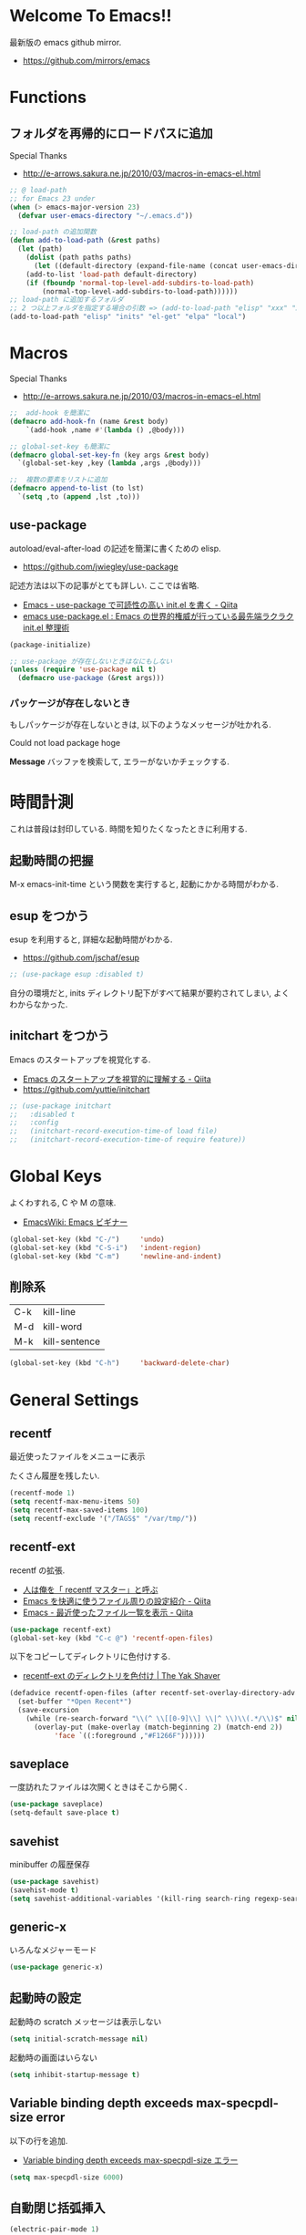 * Welcome To Emacs!!
  最新版の emacs github mirror.
  - https://github.com/mirrors/emacs

* Functions
** フォルダを再帰的にロードパスに追加
   Special Thanks
   - http://e-arrows.sakura.ne.jp/2010/03/macros-in-emacs-el.html

#+begin_src emacs-lisp
;; @ load-path
;; for Emacs 23 under
(when (> emacs-major-version 23)
  (defvar user-emacs-directory "~/.emacs.d"))

;; load-path の追加関数
(defun add-to-load-path (&rest paths)
  (let (path)
    (dolist (path paths paths)
      (let ((default-directory (expand-file-name (concat user-emacs-directory path))))
	(add-to-list 'load-path default-directory)
	(if (fboundp 'normal-top-level-add-subdirs-to-load-path)
	    (normal-top-level-add-subdirs-to-load-path))))))
;; load-path に追加するフォルダ
;; 2 つ以上フォルダを指定する場合の引数 => (add-to-load-path "elisp" "xxx" "xxx")
(add-to-load-path "elisp" "inits" "el-get" "elpa" "local")
#+end_src
* Macros
  Special Thanks
  - http://e-arrows.sakura.ne.jp/2010/03/macros-in-emacs-el.html

#+begin_src emacs-lisp
;;  add-hook を簡潔に
(defmacro add-hook-fn (name &rest body)
    `(add-hook ,name #'(lambda () ,@body)))

;; global-set-key も簡潔に
(defmacro global-set-key-fn (key args &rest body)
  `(global-set-key ,key (lambda ,args ,@body)))

;;  複数の要素をリストに追加
(defmacro append-to-list (to lst)
  `(setq ,to (append ,lst ,to)))
#+end_src

** use-package
   autoload/eval-after-load の記述を簡潔に書くための elisp.
   - https://github.com/jwiegley/use-package

   記述方法は以下の記事がとても詳しい. ここでは省略.
   - [[http://qiita.com/kai2nenobu/items/5dfae3767514584f5220][Emacs - use-package で可読性の高い init.el を書く - Qiita]]
   - [[http://rubikitch.com/2014/09/09/use-package/][emacs use-package.el : Emacs の世界的権威が行っている最先端ラクラク init.el 整理術]]

#+begin_src emacs-lisp
(package-initialize)

;; use-package が存在しないときはなにもしない
(unless (require 'use-package nil t)
  (defmacro use-package (&rest args)))
#+end_src

*** パッケージが存在しないとき
   もしパッケージが存在しないときは, 以下のようなメッセージが吐かれる.

   Could not load package hoge

   *Message* バッファを検索して, エラーがないかチェックする.

* 時間計測
  これは普段は封印している. 時間を知りたくなったときに利用する.

** 起動時間の把握
   M-x emacs-init-time という関数を実行すると, 起動にかかる時間がわかる.

** esup をつかう
   esup を利用すると, 詳細な起動時間がわかる.
   - https://github.com/jschaf/esup

#+begin_src emacs-lisp
;; (use-package esup :disabled t)
#+end_src

  自分の環境だと, inits ディレクトリ配下がすべて結果が要約されてしまい,
  よくわからなかった.

** initchart をつかう
   Emacs のスタートアップを視覚化する.
   - [[http://qiita.com/yuttie/items/0f38870817c11b2166bd][Emacs のスタートアップを視覚的に理解する - Qiita]]
   - https://github.com/yuttie/initchart

#+begin_src emacs-lisp
;; (use-package initchart 
;;   :disabled t
;;   :config
;;   (initchart-record-execution-time-of load file)
;;   (initchart-record-execution-time-of require feature))
#+end_src

* Global Keys
  よくわすれる, C や M の意味.
  - [[http://www.emacswiki.org/emacs/Emacs%e3%83%93%e3%82%ae%e3%83%8a%e3%83%bc#toc9][EmacsWiki: Emacs ビギナー]]

#+begin_src emacs-lisp
(global-set-key (kbd "C-/")     'undo)
(global-set-key (kbd "C-S-i")   'indent-region)
(global-set-key (kbd "C-m")     'newline-and-indent)
#+end_src

** 削除系

   | C-k | kill-line     |
   | M-d | kill-word     |
   | M-k | kill-sentence |

#+begin_src emacs-lisp
(global-set-key (kbd "C-h")     'backward-delete-char)
#+end_src

* General Settings
** recentf
   最近使ったファイルをメニューに表示

   たくさん履歴を残したい.

#+begin_src emacs-lisp
(recentf-mode 1)
(setq recentf-max-menu-items 50)
(setq recentf-max-saved-items 100)
(setq recentf-exclude '("/TAGS$" "/var/tmp/"))
#+end_src

** recentf-ext
   recentf の拡張.
   - [[http://d.hatena.ne.jp/rubikitch/20091224/recentf][人は俺を「 recentf マスター」と呼ぶ]]
   - [[http://qiita.com/catatsuy/items/f9fad90fa1352a4d3161][Emacs を快適に使うファイル周りの設定紹介 - Qiita]]
   - [[http://qiita.com/icb54615/items/ed8ff0ac0443e0a9c7da][Emacs - 最近使ったファイル一覧を表示 - Qiita]]
   
#+begin_src emacs-lisp
(use-package recentf-ext)
(global-set-key (kbd "C-c @") 'recentf-open-files)
#+end_src

   以下をコピーしてディレクトリに色付けする.
   - [[http://yak-shaver.blogspot.jp/2013/07/recentf-ext.html][recentf-ext のディレクトリを色付け | The Yak Shaver]]

#+begin_src emacs-lisp
(defadvice recentf-open-files (after recentf-set-overlay-directory-adv activate)
  (set-buffer "*Open Recent*")
  (save-excursion
    (while (re-search-forward "\\(^ \\[[0-9]\\] \\|^ \\)\\(.*/\\)$" nil t nil)
      (overlay-put (make-overlay (match-beginning 2) (match-end 2))
		   'face `((:foreground ,"#F1266F")))))) 
#+end_src

** saveplace
一度訪れたファイルは次開くときはそこから開く.

#+begin_src emacs-lisp
(use-package saveplace)
(setq-default save-place t)
#+end_src

** savehist
   minibuffer の履歴保存

   #+begin_src emacs-lisp
   (use-package savehist)
   (savehist-mode t)
   (setq savehist-additional-variables '(kill-ring search-ring regexp-search-ring))
   #+end_src

** generic-x
   いろんなメジャーモード

   #+begin_src emacs-lisp
   (use-package generic-x)
   #+end_src

** 起動時の設定

   起動時の scratch メッセージは表示しない

   #+begin_src emacs-lisp
   (setq initial-scratch-message nil)
   #+end_src
    
   起動時の画面はいらない
    
   #+begin_src emacs-lisp
   (setq inhibit-startup-message t)
   #+end_src

** Variable binding depth exceeds max-specpdl-size error
   以下の行を追加.

  - [[http://d.hatena.ne.jp/a666666/20100221/1266695355][Variable binding depth exceeds max-specpdl-size エラー]]

#+begin_src emacs-lisp
(setq max-specpdl-size 6000)
#+end_src

** 自動閉じ括弧挿入

#+begin_src emacs-lisp
(electric-pair-mode 1)
#+end_src

** goto どっかにとんでいく処理
   M-g の 仕様 (24.4)   goto-map は M-g にバインドされている.
   - TAB: move-to-column
   - p: previous-error
   - n: next-error
   - g: goto-line
   - c: goto-char

   参考:
   - [[http://g000001.cddddr.org/3628335601][#:g1: M-g を活用しよう]]

#+begin_src emacs-lisp
;; (global-set-key (kbd "M-g")     'goto-line)
(define-key goto-map [?b] #'browse-url-at-point)
#+end_src

* Emacs client
  server start for emacs-client
  http://d.hatena.ne.jp/syohex/20101224/1293206906

  #+begin_src emacs-lisp
  (use-package server)
  (unless (server-running-p)
    (server-start))
  #+end_src
* Tramp
こんな感じで乗り込む.

#+begin_src language
C-x C-f /ssh:username@hostname#portno:/path/to/your/directory
#+end_src

Tramp で save 時に毎回パスワードが聞かれるので, おまじない.

http://stackoverflow.com/questions/840279/passwords-in-emacs-tramp-mode-editing

#+begin_src emacs-lisp
(setq password-cache-expiry nil)
#+end_src

* Popwin
ポップアップ表示

- [[https://github.com/m2ym/popwin-el][m2ym/popwin-el]]

#+begin_src emacs-lisp
(when (use-package popwin)
  (setq helm-samewindow nil)
  (setq display-buffer-function 'popwin:display-buffer)
  (setq popwin:special-display-config '(("*compilation*" :noselect t)
					;;("helm" :regexp t :height 0.4)
					("anything" :regexp t :height 0.4)
					)))

(push '("^\*helm .+\*$" :regexp t) popwin:special-display-config)
(push '("^\*Org .+\*$" :regexp t) popwin:special-display-config)
(push '("*rspec-compilation*" :regexp t) popwin:special-display-config)
(push '("*Oz Compiler*" :regexp t) popwin:special-display-config)
(push '("^CAPTURE-.+\*.org$" :regexp t) popwin:special-display-config)
(push '("*twittering-edit*" :regexp t) popwin:special-display-config)
(push '("R data view" :regexp t) popwin:special-display-config)
;; (push '("^\*terminal<.+" :regexp t) popwin:special-display-config)

;; M-x dired-jump-other-window
(push '(dired-mode :position bottom) popwin:special-display-config)

;; M-!
(push "*Shell Command Output*" popwin:special-display-config)

 ;; M-x compile
(push '(compilation-mode :noselect t) popwin:special-display-config)

;; Direx 使わなくなったので..
;; (push '(direx:direx-mode :position left :width 40 :dedicated t)
;; popwin:special-display-config)
;; (global-set-key (kbd "C-x j") 'direx:jump-to-directory-other-window)
;; (global-set-key (kbd "C-x 4 j") 'dired-jump-other-window)

;; undo-tree
(push '(" *undo-tree*" :width 0.3 :position right) popwin:special-display-config)
#+end_src

* key-guide
  キーバインドを教えてくれる.

 - https://github.com/kai2nenobu/guide-key
 - [[http://rubikitch.com/2014/08/30/guide-key/][もう迷子にならない! 今の Emacs は自動的に次のキー操作を教えてくれるゾ!!]]

#+begin_src emacs-lisp
(use-package guide-key)
(setq guide-key/guide-key-sequence '("C-x r" "C-x 4"))
(setq guide-key/popup-window-position 'bottom)
(guide-key-mode 1)  ; Enable guide-key-mode
#+end_src

* Start Up

どうも, Elscreen が scratch を初期画面で開いてしまうようだ.

#+begin_src emacs-lisp
(defun my-startup-display-mode ()
  "Sets a fixed width (monospace) font in current buffer"
  (setq buffer-face-mode-face '(:height 1000))
  (buffer-face-mode))

(defun my-startup-display ()
  "Display startup message on buffer"
  (interactive)
  (let ((temp-buffer-show-function 'switch-to-buffer))
    (with-output-to-temp-buffer "*MyStartUpMessage*"  
;;      (princ "\n\nHello Emacs (^-^)/\nLet the Hacking Begin!\n")))
(princ "\n\nHello Emacs!!\nHappy Hacking (^-^)/\n")))
  (my-startup-display-mode)
  )

;; (defun kill-scratch ()
;;   (kill-buffer "*scratch*"))
;; (add-hook 'after-init-hook 'kill-scratch t)
(add-hook 'after-init-hook 'my-startup-display)
#+end_src


* netrc
  build-in のパスワード管理
  パスワード自体は ~/.netrc に書き込む. 

#+begin_src emacs-lisp
(use-package netrc)
#+end_src

* open-junk-file

#+begin_src emacs-lisp
(use-package open-junk-file)
(setq open-junk-file-format "~/tmp/%Y-%m-%d-%H%M%S.")

;; open-junk
(global-set-key (kbd "C-x j") 'open-junk-file)
(define-key goto-map [?j] 'open-junk-file)
#+end_src

* Tips
** Emacs と X のクリップポードを共有

http://tubo028.hatenablog.jp/entry/2013/09/01/142238

tramp で VM に乗り込むと, うまく動作しない.

ssh の X forwarding の設定が必要?

http://superuser.com/questions/326871/using-clipboard-through-ssh-in-vim

tramp するときだけ封印することにする. もっとうまい解決方法ないかな??

Shift+Insert でも貼り付けできるので, とりあえずはこれで回避.

#+begin_src emacs-lisp
;; (when linux-p
;;   ;; クリップボードと同期
;;   (setq interprogram-paste-function
;; 	(lambda ()
;; 	  (shell-command-to-string "xsel -p -o")))
;;   (setq interprogram-cut-function
;; 	(lambda (text &optional rest)
;; 	  (let* ((process-connection-type nil)
;; 		 (proc (start-process "xsel" "*Messages*" "xsel" "-p" "-i")))
;; 	    (process-send-string proc text)
;; 	    (process-send-eof proc))))
;; )
#+end_src
** バッファのサイズ変更
  C-x C-0 を利用する.
  - http://qiita.com/tnoda_/items/ee7804a34e75f4c35d70

** Dired でカレントディレクトリを取得

- [[http://d.hatena.ne.jp/syohex/20111026/1319606395][cde を改良 - Life is very short]]

#+begin_src emacs-lisp
;; .emacs 等設定ファイルに追加
(defun elscreen-current-directory ()
  (let* (current-dir
         (active-file-name
          (with-current-buffer
              (let* ((current-screen (car (elscreen-get-conf-list 'screen-history)))
                     (property (cadr (assoc current-screen
                                            (elscreen-get-conf-list 'screen-property)))))
                (marker-buffer (nth 2 property)))
            (progn
              (setq current-dir (expand-file-name (cadr (split-string (pwd)))))
              (buffer-file-name)))))
    (if active-file-name
        (file-name-directory active-file-name)
      current-dir)))

(defun non-elscreen-current-directory ()
  (let* (current-dir
         (current-buffer
          (nth 1 (assoc 'buffer-list
                        (nth 1 (nth 1 (current-frame-configuration))))))
         (active-file-name
          (with-current-buffer current-buffer
            (progn
              (setq current-dir (expand-file-name (cadr (split-string (pwd)))))
              (buffer-file-name)))))
    (if active-file-name
        (file-name-directory active-file-name)
      current-dir)))
#+end_src

** BEEP  
   Ignore beep (for windows)

#+begin_src emacs-lisp
(setq visible-bell t)
(setq ring-bell-function 'ignore)
#+end_src

* 未整理

#+begin_src emacs-lisp
;; file 名の補間で大文字小文字を区別しない
(setq completion-ignore-case t)

;; 同名ファイルの区別
(use-package uniquify)
(setq uniquify-buffer-name-style 'post-forward-angle-brackets)

;; バッファ再読み込み
(global-auto-revert-mode 1)

;; ウィンドウマネージャ環境での起動時間カイゼン
(modify-frame-parameters nil '((wait-for-wm . nil)))

;; git 管理のシンボリックリンクで質問されないためのおまじない.
;; 参考: http://openlab.dino.co.jp/2008/10/30/212934368.html
;;; avoid "Symbolic link to Git-controlled source file;; follow link? (yes or no)
(setq git-follow-symlinks t)

;; byte-compile warning の無視
;; http://tsengf.blogspot.jp/2011/06/disable-byte-compile-warning-in-emacs.html
;; ignore byte-compile warnings 
(setq byte-compile-warnings '(not nresolved
                                  free-vars
                                  callargs
                                  redefine
                                  obsolete
                                  noruntime
                                  cl-functions
                                  interactive-only
                                  ))
;;; 終了時にオートセーブファイルを消す
(setq delete-auto-save-files t)

;; ------------------------------------------------------------------------
;; デフォルトブラウザ設定
;; ------------------------------------------------------------------------
(when linux-p
  (setq browse-url-generic-program (executable-find "conkeror"))
  (setq browse-url-browser-function 'browse-url-generic)
)

(when windows-p
; Windows 環境のデフォルト
 (setq browse-url-browser-function 'browse-url-default-windows-browser)
)

;; 今のポイントしている URL を開く
(global-set-key (kbd "C-c u") 'browse-url-at-point)
(define-key goto-map [?b] #'browse-url-at-point)

;; -----------------------------------------------------------------------
;; Function : ミニバッファに入るときに日本語入力無効にする
;;  http://www11.atwiki.jp/s-irie/pages/21.html
;; Install  : 
;;  sudo add-apt-repository ppa:irie/elisp
;;  sudo apt-get update
;;  sudo apt-get install ibus-el
;;  いれたけど, うまく動かない.
;;  -> ibus 仕様変更により現在動作せず. もうだめぽよ.
;; http://margaret-sdpara.blogspot.jp/2013/10/ibusel.html
;; https://code.google.com/p/ibus/issues/detail?id=1419
;; ------------------------------------------------------------------------
;; Anthy
;; sudo apt-get install anthy-el
;; (when linux-p
;;   (load-library "anthy")
;;   (set-language-environment "Japanese")
;;   (setq default-input-method "japanese-anthy")
;;   (global-set-key [zenkaku-hankaku] 'toggle-input-method)
;; ;; パッチあてた
;; ;; http://www.mail-archive.com/anthy-dev@lists.sourceforge.jp/msg00395.html
;; )


;; -----------------------------------------------------------------------
;; Name     : ffap.el
;; Function : 現在の位置のファイル・ URL を開く
;; History  : 2014/02/02 add
;; Install  : build-in
;; ------------------------------------------------------------------------
;; (ffap-bindings)

;; -----------------------------------------------------------------------
;; Name     : tempbuf.el
;; Function : 使っていないバッファを削除
;; History  : 2014/02/02 add
;; Install  : emacs wiki
;; ------------------------------------------------------------------------
;; (use-package tempbuf)
;; ファイルを開いたら有効
;; (add-hook 'find-file-hooks 'turn-on-tempbuf-mode)
;; Dired mode ならば有効
;; (add-hook 'dired-mode-hook 'turn-on-tempbuf-mode)
#+end_src
